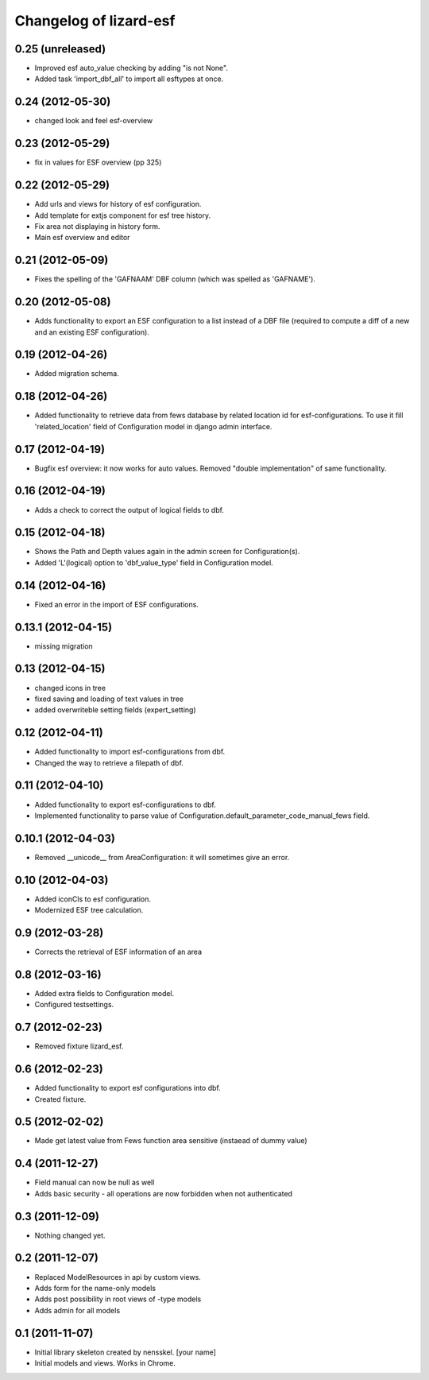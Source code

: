 Changelog of lizard-esf
===================================================


0.25 (unreleased)
-----------------

- Improved esf auto_value checking by adding "is not None".

- Added task 'import_dbf_all' to import all esftypes at once.


0.24 (2012-05-30)
-----------------

- changed look and feel esf-overview


0.23 (2012-05-29)
-----------------

- fix in values for ESF overview (pp 325)


0.22 (2012-05-29)
-----------------

- Add urls and views for history of esf configuration.

- Add template for extjs component for esf tree history.

- Fix area not displaying in history form.

- Main esf overview and editor


0.21 (2012-05-09)
-----------------

- Fixes the spelling of the 'GAFNAAM' DBF column (which was spelled as
  'GAFNAME').


0.20 (2012-05-08)
-----------------

- Adds functionality to export an ESF configuration to a list instead of a DBF
  file (required to compute a diff of a new and an existing ESF configuration).


0.19 (2012-04-26)
-----------------

- Added migration schema.


0.18 (2012-04-26)
-----------------

- Added functionality to retrieve data from fews database
  by related location id for esf-configurations. To use it
  fill 'related_location' field of Configuration model in
  django admin interface.


0.17 (2012-04-19)
-----------------

- Bugfix esf overview: it now works for auto values. Removed "double
  implementation" of same functionality.


0.16 (2012-04-19)
-----------------

- Adds a check to correct the output of logical fields to dbf.


0.15 (2012-04-18)
-----------------

- Shows the Path and Depth values again in the admin screen for
  Configuration(s).

- Added 'L'(logical) option to 'dbf_value_type' field in Configuration model.


0.14 (2012-04-16)
-----------------

- Fixed an error in the import of ESF configurations.


0.13.1 (2012-04-15)
-------------------

- missing migration


0.13 (2012-04-15)
-----------------

- changed icons in tree

- fixed saving and loading of text values in tree

- added overwriteble setting fields (expert_setting)


0.12 (2012-04-11)
-----------------

- Added functionality to import esf-configurations from dbf.

- Changed the way to retrieve a filepath of dbf.


0.11 (2012-04-10)
-----------------

- Added functionality to export esf-configurations to dbf.

- Implemented functionality to parse value of Configuration.default_parameter_code_manual_fews field.


0.10.1 (2012-04-03)
-------------------

- Removed __unicode__ from AreaConfiguration: it will sometimes give
  an error.


0.10 (2012-04-03)
-----------------

- Added iconCls to esf configuration.

- Modernized ESF tree calculation.


0.9 (2012-03-28)
----------------

- Corrects the retrieval of ESF information of an area


0.8 (2012-03-16)
----------------

- Added extra fields to Configuration model.

- Configured testsettings.


0.7 (2012-02-23)
----------------

- Removed fixture lizard_esf.


0.6 (2012-02-23)
----------------

- Added functionality to export esf configurations into dbf.

- Created fixture.


0.5 (2012-02-02)
----------------

- Made get latest value from Fews function area sensitive (instaead of dummy value)


0.4 (2011-12-27)
----------------

- Field manual can now be null as well

- Adds basic security - all operations are now forbidden when not
  authenticated


0.3 (2011-12-09)
----------------

- Nothing changed yet.


0.2 (2011-12-07)
----------------

- Replaced ModelResources in api by custom views.

- Adds form for the name-only models

- Adds post possibility in root views of -type models

- Adds admin for all models


0.1 (2011-11-07)
----------------

- Initial library skeleton created by nensskel.  [your name]

- Initial models and views. Works in Chrome.
